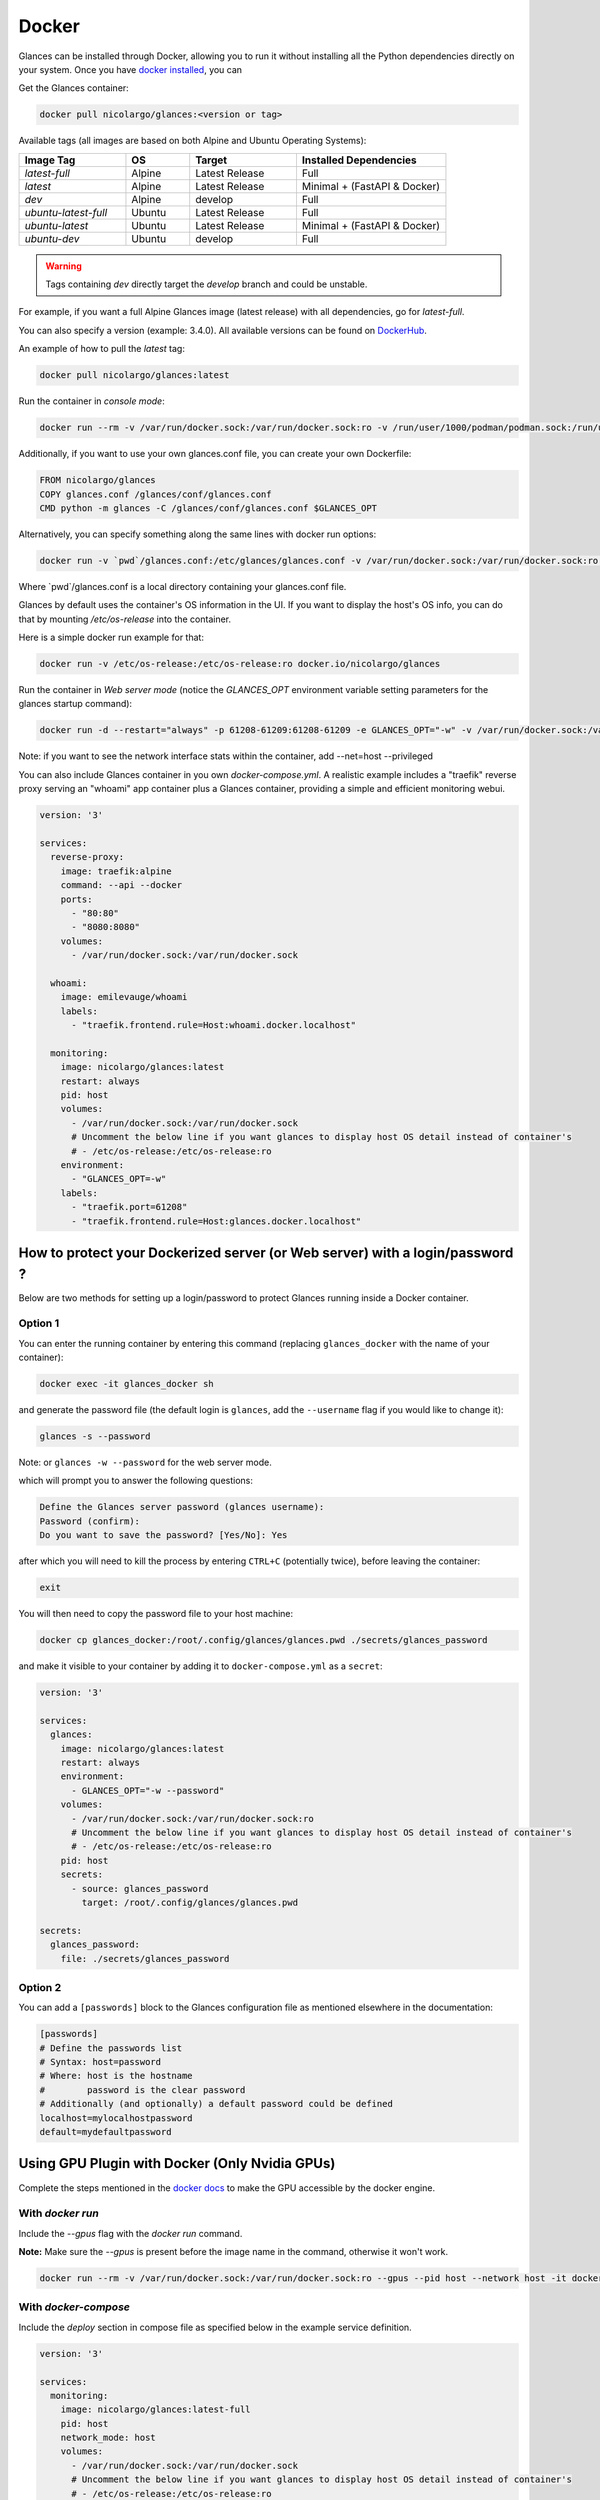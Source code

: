 .. _docker:

Docker
======

Glances can be installed through Docker, allowing you to run it without
installing all the Python dependencies directly on your system. Once you
have `docker installed <https://docs.docker.com/install/>`_, you can

Get the Glances container:

.. code-block:: console

    docker pull nicolargo/glances:<version or tag>

Available tags (all images are based on both Alpine and Ubuntu Operating Systems):

.. list-table::
   :widths: 25 15 25 35
   :header-rows: 1

   * - Image Tag
     - OS
     - Target
     - Installed Dependencies
   * - `latest-full`
     - Alpine
     - Latest Release
     - Full
   * - `latest`
     - Alpine
     - Latest Release
     - Minimal + (FastAPI & Docker)
   * - `dev`
     - Alpine
     - develop
     - Full
   * - `ubuntu-latest-full`
     - Ubuntu
     - Latest Release
     - Full
   * - `ubuntu-latest`
     - Ubuntu
     - Latest Release
     - Minimal + (FastAPI & Docker)
   * - `ubuntu-dev`
     - Ubuntu
     - develop
     - Full

.. warning::
    Tags containing `dev` directly target the `develop` branch and could be unstable.

For example, if you want a full Alpine Glances image (latest release) with all dependencies, go for `latest-full`.

You can also specify a version (example: 3.4.0). All available versions can be found on `DockerHub`_.

An example of how to pull the `latest` tag:

.. code-block:: console

  docker pull nicolargo/glances:latest

Run the container in *console mode*:

.. code-block:: console

    docker run --rm -v /var/run/docker.sock:/var/run/docker.sock:ro -v /run/user/1000/podman/podman.sock:/run/user/1000/podman/podman.sock:ro --pid host --network host -it docker.io/nicolargo/glances

Additionally, if you want to use your own glances.conf file, you can create your own Dockerfile:

.. code-block:: console

    FROM nicolargo/glances
    COPY glances.conf /glances/conf/glances.conf
    CMD python -m glances -C /glances/conf/glances.conf $GLANCES_OPT

Alternatively, you can specify something along the same lines with docker run options:

.. code-block:: console

    docker run -v `pwd`/glances.conf:/etc/glances/glances.conf -v /var/run/docker.sock:/var/run/docker.sock:ro -v /run/user/1000/podman/podman.sock:/run/user/1000/podman/podman.sock:ro --pid host -it docker.io/nicolargo/glances

Where \`pwd\`/glances.conf is a local directory containing your glances.conf file.

Glances by default uses the container's OS information in the UI. If you want to display the host's OS info, you can do that by mounting `/etc/os-release` into the container.

Here is a simple docker run example for that:

.. code-block:: console

    docker run -v /etc/os-release:/etc/os-release:ro docker.io/nicolargo/glances

Run the container in *Web server mode* (notice the `GLANCES_OPT` environment variable setting parameters for the glances startup command):

.. code-block:: console

    docker run -d --restart="always" -p 61208-61209:61208-61209 -e GLANCES_OPT="-w" -v /var/run/docker.sock:/var/run/docker.sock:ro -v /run/user/1000/podman/podman.sock:/run/user/1000/podman/podman.sock:ro --pid host docker.io/nicolargo/glances

Note: if you want to see the network interface stats within the container, add --net=host --privileged

You can also include Glances container in you own `docker-compose.yml`. A realistic example includes a "traefik" reverse proxy serving an "whoami" app container plus a Glances container, providing a simple and efficient monitoring webui.

.. code-block:: console

    version: '3'

    services:
      reverse-proxy:
        image: traefik:alpine
        command: --api --docker
        ports:
          - "80:80"
          - "8080:8080"
        volumes:
          - /var/run/docker.sock:/var/run/docker.sock

      whoami:
        image: emilevauge/whoami
        labels:
          - "traefik.frontend.rule=Host:whoami.docker.localhost"

      monitoring:
        image: nicolargo/glances:latest
        restart: always
        pid: host
        volumes:
          - /var/run/docker.sock:/var/run/docker.sock
          # Uncomment the below line if you want glances to display host OS detail instead of container's
          # - /etc/os-release:/etc/os-release:ro
        environment:
          - "GLANCES_OPT=-w"
        labels:
          - "traefik.port=61208"
          - "traefik.frontend.rule=Host:glances.docker.localhost"

How to protect your Dockerized server (or Web server) with a login/password ?
-----------------------------------------------------------------------------

Below are two methods for setting up a login/password to protect Glances running inside a Docker container.

Option 1
^^^^^^^^

You can enter the running container by entering this command (replacing ``glances_docker`` with the name of your container):

.. code-block:: console

    docker exec -it glances_docker sh

and generate the password file (the default login is ``glances``, add the ``--username`` flag if you would like to change it):

.. code-block:: console

    glances -s --password

Note: or ``glances -w --password`` for the web server mode.

which will prompt you to answer the following questions:

.. code-block:: console

    Define the Glances server password (glances username):
    Password (confirm):
    Do you want to save the password? [Yes/No]: Yes

after which you will need to kill the process by entering ``CTRL+C`` (potentially twice), before leaving the container:

.. code-block:: console

    exit

You will then need to copy the password file to your host machine:

.. code-block:: console

    docker cp glances_docker:/root/.config/glances/glances.pwd ./secrets/glances_password

and make it visible to your container by adding it to ``docker-compose.yml`` as a ``secret``:

.. code-block:: yaml

    version: '3'

    services:
      glances:
        image: nicolargo/glances:latest
        restart: always
        environment:
          - GLANCES_OPT="-w --password"
        volumes:
          - /var/run/docker.sock:/var/run/docker.sock:ro
          # Uncomment the below line if you want glances to display host OS detail instead of container's
          # - /etc/os-release:/etc/os-release:ro
        pid: host
        secrets:
          - source: glances_password
            target: /root/.config/glances/glances.pwd

    secrets:
      glances_password:
        file: ./secrets/glances_password

Option 2
^^^^^^^^

You can add a ``[passwords]`` block to the Glances configuration file as mentioned elsewhere in the documentation:

.. code-block:: ini

    [passwords]
    # Define the passwords list
    # Syntax: host=password
    # Where: host is the hostname
    #        password is the clear password
    # Additionally (and optionally) a default password could be defined
    localhost=mylocalhostpassword
    default=mydefaultpassword

Using GPU Plugin with Docker (Only Nvidia GPUs)
-----------------------------------------------

Complete the steps mentioned in the `docker docs <https://docs.docker.com/config/containers/resource_constraints/#gpu>`_
to make the GPU accessible by the docker engine.

With `docker run`
^^^^^^^^^^^^^^^^^
Include the `--gpus` flag with the `docker run` command.

**Note:** Make sure the `--gpus` is present before the image name in the command, otherwise it won't work.

.. code-block:: ini

    docker run --rm -v /var/run/docker.sock:/var/run/docker.sock:ro --gpus --pid host --network host -it docker.io/nicolargo/glances:latest-full

..


With `docker-compose`
^^^^^^^^^^^^^^^^^^^^^
Include the `deploy` section in compose file as specified below in the example service definition.

.. code-block:: ini

    version: '3'

    services:
      monitoring:
        image: nicolargo/glances:latest-full
        pid: host
        network_mode: host
        volumes:
          - /var/run/docker.sock:/var/run/docker.sock
          # Uncomment the below line if you want glances to display host OS detail instead of container's
          # - /etc/os-release:/etc/os-release:ro
        environment:
          - "GLANCES_OPT=-w"
        # For nvidia GPUs
        deploy:
          resources:
            reservations:
              devices:
                - driver: nvidia
                  count: 1
                  capabilities: [gpu]

..

Reference: https://docs.docker.com/compose/gpu-support/

.. _DockerHub: https://hub.docker.com/r/nicolargo/glances/tags
